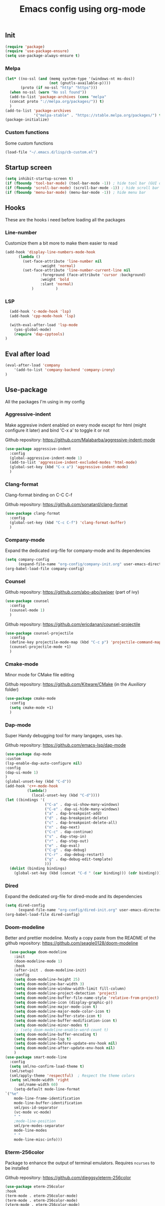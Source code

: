 #+TITLE: Emacs config using org-mode

** Init
#+BEGIN_SRC emacs-lisp
(require 'package)
(require 'use-package-ensure)
(setq use-package-always-ensure t)
#+END_SRC
*** Melpa
#+BEGIN_SRC emacs-lisp
(let* ((no-ssl (and (memq system-type '(windows-nt ms-dos))
                    (not (gnutls-available-p))))
       (proto (if no-ssl "http" "https")))
  (when no-ssl (warn "No ssl found"))
  (add-to-list 'package-archives (cons "melpa"
  (concat proto "://melpa.org/packages/")) t)
  )
(add-to-list 'package-archives
             '("melpa-stable" . "https://stable.melpa.org/packages/") t)
(package-initialize)
#+END_SRC
*** Custom functions
Some custom functions
#+begin_src emacs-lisp
(load-file "~/.emacs.d/lisp/cb-custom.el")
#+end_src

** Startup screen
#+BEGIN_SRC emacs-lisp
(setq inhibit-startup-screen t)
(if (fboundp 'tool-bar-mode) (tool-bar-mode -1)) ; hide tool bar (GUI only)
(if (fboundp 'scroll-bar-mode) (scroll-bar-mode -1)) ; hide scroll bar (GUI only)
(if (fboundp 'menu-bar-mode) (menu-bar-mode -1)) ; hide menu bar
#+END_SRC

** Hooks
These are the hooks i need before loading all the packages

*** Line-number

Customize them a bit more to make them easier to read
#+BEGIN_SRC emacs-lisp
(add-hook 'display-line-numbers-mode-hook
	  (lambda ()
	    (set-face-attribute 'line-number nil
				:weight 'normal)
	    (set-face-attribute 'line-number-current-line nil
				:foreground (face-attribute 'cursor :background)
				:weight 'bold
				:slant 'normal)
            )          )
#+END_SRC
*** LSP
#+BEGIN_SRC emacs-lisp
    (add-hook 'c-mode-hook 'lsp)
    (add-hook 'cpp-mode-hook 'lsp)

    (with-eval-after-load 'lsp-mode
      (yas-global-mode)
      (require 'dap-cpptools)
  )

#+END_SRC
** Eval after load
#+BEGIN_SRC emacs-lisp
(eval-after-load 'company
    '(add-to-list 'company-backend 'company-irony)
)
#+END_SRC
** Use-package
All the packages I'm using in my config
*** Aggressive-indent
Make aggresive indent enabled on every mode except for html
(might configure it later) and bind 'C-x a' to toggle it or not

Github repository: [[https://github.com/Malabarba/aggressive-indent-mode]]
#+BEGIN_SRC emacs-lisp
(use-package aggressive-indent
  :config
  (global-aggressive-indent-mode 1)
  (add-to-list 'aggressive-indent-excluded-modes 'html-mode)
  (global-set-key (kbd "C-x a") 'aggressive-indent-mode)
  )
#+END_SRC
*** Clang-format
Clang-format binding on C-C C-f

Github repository: [[https://github.com/sonatard/clang-format]]
#+BEGIN_SRC emacs-lisp
(use-package clang-format
  :config
  (global-set-key (kbd "C-c C-f") 'clang-format-buffer)
  )
#+END_SRC
*** Company-mode
Expand the dedicated org-file for company-mode and its dependencies
#+BEGIN_SRC emacs-lisp
(setq company-config
      (expand-file-name "org-config/company-init.org" user-emacs-directory))
(org-babel-load-file company-config)
#+END_SRC
*** Counsel

Github repository: [[https://github.com/abo-abo/swiper]] (part of ivy)
#+BEGIN_SRC emacs-lisp
(use-package counsel
  :config
  (counsel-mode 1)
  )
#+END_SRC

Github repository: https://github.com/ericdanan/counsel-projectile
#+BEGIN_SRC emacs-lisp
(use-package counsel-projectile
  :config
  (define-key projectile-mode-map (kbd "C-c p") 'projectile-command-map)
  (counsel-projectile-mode +1)
  )
#+END_SRC
*** Cmake-mode
Minor mode for CMake file editing

Github repository: [[https://github.com/Kitware/CMake]] (in the /Auxiliary/ folder)
#+BEGIN_SRC emacs-lisp
(use-package cmake-mode
  :config
  (setq cmake-mode +1)
  )
#+END_SRC

*** Dap-mode
Super Handy debugging tool for many langages, uses lsp.

Github repository: https://github.com/emacs-lsp/dap-mode
#+BEGIN_SRC emacs-lisp
  (use-package dap-mode
  :custom
  (lsp-enable-dap-auto-configure nil)
  :config
  (dap-ui-mode 1)
  )
  (global-unset-key (kbd "C-d"))
  (add-hook 'c++-mode-hook
            (lambda()
              (local-unset-key (kbd "C-d"))))
  (let ((bindings '(
                    ("C-a" . dap-ui-show-many-windows)
                    ("C-e" . dap-ui-hide-many-windows)
                    ("a" . dap-breakpoint-add)
                    ("d" . dap-breakpoint-delete)
                    ("c" . dap-breakpoint-delete-all)
                    ("n" . dap-next)
                    ("C-c" . dap-continue)
                    ("s" . dap-step-in)
                    ("r" . dap-step-out)
                    ("e" . dap-eval)
                    ("C-g" . dap-debug)
                    ("C-r" . dap-debug-restart)
                    ("g" . dap-debug-edit-template)
                    )))
    (dolist (binding bindings)
      (global-set-key (kbd (concat "C-d " (car binding))) (cdr binding))))
#+END_SRC
*** Dired
Expand the dedicated org-file for dired-mode and its dependencies
#+BEGIN_SRC emacs-lisp
(setq dired-config
      (expand-file-name "org-config/dired-init.org" user-emacs-directory))
(org-babel-load-file dired-config)
#+END_SRC
*** Doom-modeline
Better and prettier modeline. Mostly a copy paste from the README of the
github repository: https://github.com/seagle0128/doom-modeline
#+BEGIN_SRC emacs-lisp
    (use-package doom-modeline
      :init
      (doom-modeline-mode 1)
      :hook
      (after-init . doom-modeline-init)
      :config
      (setq doom-modeline-height 25)
      (setq doom-modeline-bar-width 3)
      (setq doom-modeline-window-width-limit fill-column)
      (setq doom-modeline-project-detection 'project)
      (setq doom-modeline-buffer-file-name-style 'relative-from-project)
      (setq doom-modeline-icon (display-graphic-p))
      (setq doom-modeline-major-mode-icon t)
      (setq doom-modeline-major-mode-color-icon t)
      (setq doom-modeline-buffer-state-icon t)
      (setq doom-modeline-buffer-modification-icon t)
      (setq doom-modeline-minor-modes t)
      ;; (setq doom-modeline-enable-word-count t)
      (setq doom-modeline-buffer-encoding t)
      (setq doom-modeline-lsp t)
      (setq doom-modeline-before-update-env-hook nil)
      (setq doom-modeline-after-update-env-hook nil)
      )
  (use-package smart-mode-line
    :config
    (setq sml/no-confirm-load-theme t)
    (sml/setup)
    (sml/apply-theme 'respectful)  ; Respect the theme colors
    (setq sml/mode-width 'right
        sml/name-width 60)
      (setq-default mode-line-format
  `("%e"
      mode-line-frame-identification
      mode-line-buffer-identification
      sml/pos-id-separator
      (vc-mode vc-mode)
      " "
      ;mode-line-position
      sml/pre-modes-separator
      mode-line-modes
      " "
      mode-line-misc-info)))
#+END_SRC

*** Eterm-256color
Package to enhance the output of terminal emulators. 
Requires =ncurses= to be installed

Github repository: [[https://github.com/dieggsy/eterm-256color]]
#+BEGIN_SRC emacs-lisp
(use-package eterm-256color
:hook 
(term-mode . eterm-256color-mode)
(term-mode . eterm-256color-mode)
(vterm-mode . eterm-256color-mode)
(eshell-mode . eterm-256color-mode)
)
#+END_SRC emacs-lisp
*** Fixmee
A very handy TODO package

Github repository: [[https://github.com/rolandwalker/fixmee]]
#+BEGIN_SRC emacs-lisp
(use-package fixmee
  :init
  (require 'button-lock)
  :config
  (global-fixmee-mode 1)
  )
;; fixmee-mode next/prev rebind and view list
(global-set-key [f6] 'fixmee-goto-next-by-position)
(global-set-key [f5] 'fixmee-goto-previous-by-position)
(global-set-key [f4] 'fixmee-view-listing)

#+END_SRC
*** Gnus
A package to be able to read newsgroup using NNTP protocol

Github repository: [[https://github.com/espenhw/gnus]]
#+BEGIN_SRC emacs-lisp
(use-package gnus
  :config
  (setq gnus-select-method '(nntp "news.epita.fr"))
  )
#+END_SRC

*** Helm
I'm using helm-ctags to jump to the definition of function and helm-man to
get a quick access to man pages.
When I'll get more time, I'll try to customize my config a bit more with the
helm environment which look super handy to use.

Github repository: https://github.com/emacsorphanage/helm-gtags
#+BEGIN_SRC emacs-lisp
  (use-package helm-gtags
          :ensure t
          :config
          (helm-gtags-mode +1)
          (global-set-key (kbd "C-c r") 'helm-gtags-find-rtag)
          (global-set-key (kbd "C-c C-r") 'helm-gtags-find-tag-other-window)
  )
#+END_SRC
*** Highlight-defined
Package to make matching pattern with swiper highlighted

Github repository: https://github.com/Fanael/highlight-defined
#+BEGIN_SRC emacs-lisp
(use-package highlight-defined
  :config
  (add-hook 'emacs-lisp-mode-hook 'highlight-defined-mode)
  )
#+END_SRC
*** Ivy
Super cool and easy to use major mode for completion when searching commands or
file.

Github repository: https://github.com/abo-abo/swiper
#+BEGIN_SRC emacs-lisp
(setq ivy-config
      (expand-file-name "org-config/ivy-init.org" user-emacs-directory))
(org-babel-load-file ivy-config)
#+END_SRC
*** Keycast
Fancy mode that displays the last shortcut used in emacs. Very handy
for memory mapping of the key combination

Github repository: https://github.com/tarsius/keycast
#+BEGIN_SRC emacs-lisp
  (use-package keycast
    :config
    ;; found on https://github.com/tarsius/keycast/issues/7#issuecomment-627604064
    ;; since I had the same issue with enabling keycast
    (define-minor-mode keycast-mode
      "Show current command and its key binding in the mode line."
      :global t
      (if keycast-mode
          (add-hook 'pre-command-hook 'keycast--update t)
        (remove-hook 'pre-command-hook 'keycast--update)))
    (add-to-list 'global-mode-string '("" mode-line-keycast))
    )


#+END_SRC

*** Magit
Magit is love, very handy and easy to learn and use when working with git.

Github repository: https://github.com/magit/magit
#+BEGIN_SRC emacs-lisp
(use-package magit
  :config
  (global-set-key (kbd "C-c C-g") 'magit)
  )
#+END_SRC
*** Markdown-mode
Major package to edit .md files

Github repository: https://github.com/jrblevin/markdown-mode
#+BEGIN_SRC emacs-lisp
(use-package markdown-mode
  :ensure t
  :commands (markdown-mode gfm-mode)
  :mode (("README\\.md\\'" . gfm-mode)
         ("\\.md\\'" . markdown-mode)
         ("\\.markdown\\'" . markdown-mode))
  :init
  (setq markdown-command "multimarkdown")
  )
#+END_SRC
*** Modern-sh
Minor mode for shell programming. Better highlight, auto indentation when saving
and smarter indent.

Github repository: https://github.com/damon-kwok/modern-sh
#+BEGIN_SRC emacs-lisp
(use-package modern-sh
  :config
  (add-hook 'sh-mode-hook 'modern-sh-mode)
  )
#+END_SRC
*** Mu4e
**Must be installed using the emacs lisp file that comes with mu**
    #+begin_src emacs-lisp
      (use-package mu4e
        :ensure nil
        :load-path "/usr/share/emacs/site-lisp/mu4e/"
        :config
        ;; from daviwil config: https://github.com/daviwil/dotfiles/blob/master/Mail.org
        ;; Display options
        (setq mu4e-view-show-images t)
        (setq mu4e-view-show-addresses 't)
        ;; Composing mail
        (setq mu4e-compose-dont-reply-to-self t)
        (setq mu4e-change-filename-when-moving t)
        ;; Use Ivy for mu4e completions (maildir folders, etc)
        (setq mu4e-completing-read-function #'ivy-completing-read)
  
        (setq mu4e-update-interval (* 10 60))
        (setq mu4e-get-mail-command "mbsync -a")
        (setq mu4e-maildir "~/Mail/epita")

        (setq mu4e-maildir-shortcuts
              '(("/Inbox"       . ?i)
                ("/Sent"        . ?s)
                ("/Trash"       . ?t)
                ("/Drafts"      . ?d)
                ("/All"         . ?a)
                ))
        (setq message-send-mail-function 'smtpmail-send-it)
        (setq mu4e-contexts
              (list
               (make-mu4e-context
                :name "Epita"
                :match-func
                (lambda (msg)
                  (when msg
                    (string-prefix-p "/Epita" (mu4e-message-field msg :maildir))))
                :vars '((user-mail-address . "thomas.crambert@epita.fr")
                        (user-full-name    . "Thomas CRAMBERT")
                        (smtpmail-smtp-server . "smtp-mail.outlook.com.")
                        (smtpmail-smtp-service . 587)
                        (smtpmail-stream-type . ssl)
                        (mu4e-drafts-folder . "/epita/Drafts")
                        (mu4e-sent-folder . "/epita/Sent")
                        (mu4e-refile-folder . "/epita/All")
                        (mu4e-trash-folder . "/epita/Trash")
                        )
                )
               )
              )
        )

          (use-package mu4e-marker-icons
            :ensure nil
            :config
            (mu4e-marker-icons-mode 1))
    #+end_src
*** Org-mode
Github repository: https://github.com/bzg/org-mode (mirror only)
#+BEGIN_SRC emacs-lisp
(setq org-config
      (expand-file-name "org-config/org-init.org" user-emacs-directory))
(org-babel-load-file org-config)
#+END_SRC
*** Python
Simple python configuration

Github repository: https://github.com/russell/python-mode
#+BEGIN_SRC emacs-lisp
  (use-package python-mode
    :ensure t
    :hook (python-mode . lsp-deferred)
    :custom
    ;; NOTE: Set these if Python 3 is called "python3" on your system!
    (python-shell-interpreter "python3")
    (dap-python-executable "python3")
    (dap-python-debugger 'debugpy)
    :config
    (require 'dap-python))
#+END_SRC
*** Rust
Simple basic rust config

#+begin_src emacs-lisp
(use-package rustic
  :ensure
  :bind (:map rustic-mode-map
              ("M-j" . lsp-ui-imenu)
              ("M-?" . lsp-find-references)
              ("C-c C-c l" . flycheck-list-errors)
              ("C-c C-c a" . lsp-execute-code-action)
              ("C-c C-c r" . lsp-rename)
              ("C-c C-c q" . lsp-workspace-restart)
              ("C-c C-c Q" . lsp-workspace-shutdown)
              ("C-c C-c s" . lsp-rust-analyzer-status))
  :config
  ;; uncomment for less flashiness
  ;; (setq lsp-eldoc-hook nil)
  ;; (setq lsp-enable-symbol-highlighting nil)
  ;; (setq lsp-signature-auto-activate nil)

  ;; comment to disable rustfmt on save
  (setq rustic-format-on-save t)
  (add-hook 'rustic-mode-hook 'rk/rustic-mode-hook))

(defun rk/rustic-mode-hook ()
  ;; so that run C-c C-c C-r works without having to confirm
  (setq-local buffer-save-without-query t))
#+end_src
*** Smooth-scrolling
Make the scrolling smoother

Github repository: https://github.com/aspiers/smooth-scrolling
#+BEGIN_SRC emacs-lisp
(use-package smooth-scrolling
  :config
  (smooth-scrolling-mode 1)
  )
#+END_SRC

*** Theme
This is the theme i like to use at the moment
Provide support to many packages including some like ivy, magit and company.

Github repository: [[https://github.com/NicolasPetton/zerodark-theme]]
#+BEGIN_SRC emacs-lisp
(use-package zerodark-theme
  :init
  (setq zerodark-enlarge-headings nil
        zerodark-alternate-mode-line-and-minibuffer t)
  :config
  (load-theme 'zerodark t)
  )
#+END_SRC
*** Treemacs
Simple treemacs config because it is already marvelous 
out of the box

Github repository: https://github.com/Alexander-Miller/treemacs
#+BEGIN_SRC emacs-lisp
  (use-package treemacs
  :config
  (global-set-key [f12] 'treemacs)
  (global-set-key (kbd "C-c i") 'treemacs-add-project-to-workspace)
  (unbind-key "s" treemacs-mode-map)
  (bind-key "s" #'treemacs-find-file treemacs-mode-map)
  )
#+END_SRC

*** Which-key
    #+begin_src emacs-lisp
      (use-package which-key
        :config
        (which-key-mode)
        (setq which-key-popup-type 'minibuffer)
        (setq which-key-show-major-mode t)
        (global-set-key (kbd "C-x w") 'which-key-show-top-level)
        )
    #+end_src
** Bindings
*** Comment Region
#+BEGIN_SRC emacs-lisp
(global-set-key (kbd "C-c d") 'comment-or-uncomment-region)
#+END_SRC

*** Compilation using counsel
#+BEGIN_SRC emacs-lisp
(global-set-key (kbd "C-x C-p") 'counsel-compile)
#+END_SRC

*** Error navigation
#+BEGIN_SRC emacs-lisp
(global-unset-key [f3])
(global-set-key [f3] 'next-error)

(global-unset-key [f2])
(global-set-key [f2] 'previous-error)
#+END_SRC

*** Layout keyboard rebind
#+BEGIN_SRC emacs-lisp
(global-set-key (kbd "C-q") 'move-beginning-of-line)
(global-set-key (kbd "M-z") 'kill-ring-save)
(global-set-key (kbd "C-z") 'kill-region)
#+END_SRC
*** Man page quick access
#+BEGIN_SRC emacs-lisp
(global-set-key (kbd "C-x C-m") 'helm-man-woman)
#+END_SRC

*** Melpa
#+BEGIN_SRC emacs-lisp
  (global-set-key (kbd "C-x p") 'package-install)
#+END_SRC

*** WindMove
#+BEGIN_SRC emacs-lisp
(global-set-key (kbd "C-c <C-left>") 'windmove-left)
(global-set-key (kbd "C-c <C-right>") 'windmove-right)
(global-set-key (kbd "C-c <C-up>") 'windmove-up)
(global-set-key (kbd "C-c <C-down>") 'windmove-down)
#+END_SRC

*** Config reload
    #+begin_src emacs-lisp
(global-set-key (kbd "C-c m") 'cb/reload-config)
    #+end_src

** Faces
*** Background
#+BEGIN_SRC emacs-lisp
(setq bg "#222222")
(set-background-color bg)
(set-face-attribute 'cursor nil :background "#DD7538")
#+END_SRC
*** Comments
#+BEGIN_SRC emacs-lisp
(set-face-foreground 'font-lock-string-face "light green")
(set-face-foreground 'font-lock-comment-face "green")
(set-face-foreground 'font-lock-comment-delimiter-face "green")
#+END_SRC
*** Font
#+BEGIN_SRC emacs-lisp
  (set-face-attribute 'default nil
                      :family "Meslo LG S DZ for Powerline"
                      :slant 'normal
                      :weight 'normal
                      :height 140
                      :width 'semi-condensed
                      )
#+END_SRC
*** Fringe
#+BEGIN_SRC emacs-lisp
(set-face-attribute 'fringe nil :background bg)
(setq-default left-fringe-width 5)
#+END_SRC
*** Highlight mode
#+BEGIN_SRC emacs-lisp
(global-hl-line-mode t)
(set-face-attribute 'hl-line nil
                    :background "#580818")
#+END_SRC
*** Line number
Enable linum-mode and customize is a bit according to the theme
#+BEGIN_SRC emacs-lisp
(global-linum-mode) ; show line numbers
(set-face-attribute 'line-number nil :background bg)
(set-face-attribute 'line-number-current-line nil :background bg)
(set-face-attribute 'linum nil :background bg)
#+END_SRC
*** Line indicator (80 characters)
#+BEGIN_SRC emacs-lisp
(global-display-fill-column-indicator-mode 1)
(setq-default fill-column 80)
(set-face-attribute 'fill-column-indicator nil :foreground "#55342b")
(set-face-attribute 'fill-column-indicator nil :background "#55342b")
#+END_SRC
*** Whitespace and newline
Custom whitespace newline to make is easier to see.
Trailing whitespaces are also enabled
#+BEGIN_SRC emacs-lisp
(global-whitespace-mode t)
(setq whitespace-display-mappings
      '(
        (spaces 32 [183] [46])
        (space-mark 32 [183] [46])
        (newline-mark 10
                      [5321 10])
        (tab-mark 9
                  [9655 9]
                  [92 9])
        )
      )
(setq whitespace-style
      '(
        face ; show ...
        tabs tab-mark ; the tabulations,
        newline-mark
        newline
        trailing
        )
      )
(set-face-attribute 'whitespace-newline nil :foreground "#A68064")
(set-face-attribute 'whitespace-space nil :foreground "#A68064")
(set-face-attribute 'whitespace-space nil :background bg)
#+END_SRC
** Utilities
*** Backup files
#+BEGIN_SRC emacs-lisp
(setq backup-directory-alist '(("." . "~/local/emacs_tf"))
      backup-by-copying t)
#+END_SRC
*** EPITA C basic config
#+BEGIN_SRC emacs-lisp
(setq c-basic-offset 4 ; spaces of indentation
      c-default-style "bsd" ; sort of fits the coding style
      fill-column 80) ; 80 columns rule
#+END_SRC
*** Debug stacke trace on config error
#+BEGIN_SRC emacs-lisp
(setq debug-on-error t ; show stack trace on config error
      vc-follow-symlinks t) ; always follow symlink
#+END_SRC
*** Disable shift selection with the arrow keys
#+BEGIN_SRC emacs-lisp
(setq shift-select-mode nil)
#+END_SRC

*** Opam generated config
#+BEGIN_SRC
(require 'opam-user-setup "~/.emacs.d/opam-user-setup.el")
#+END_SRC
*** Tabulations
#+BEGIN_SRC emacs-lisp
(setq-default indent-tabs-mode nil)
(setq indent-tabs-mode nil)
#+END_SRC
*** Cursor-type
#+BEGIN_SRC emacs-lisp
(setq-default cursor-type 'hollow)
(setq-default cursor-type 'box)
#+END_SRC
